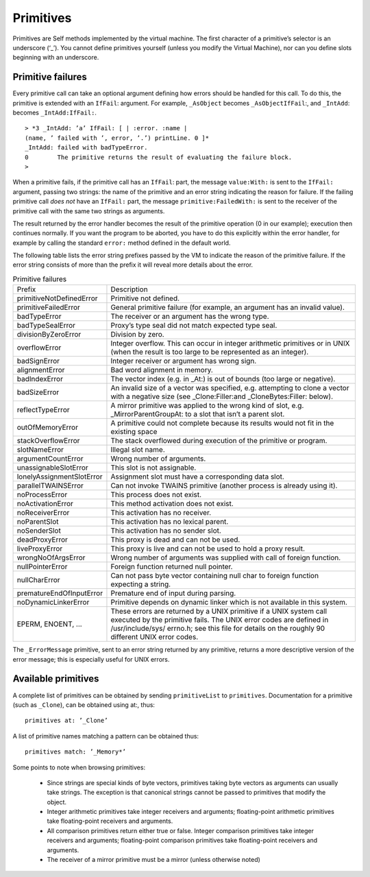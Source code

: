 
.. _pp-primitives:

Primitives
==========

Primitives are Self methods implemented by the virtual machine. The first character of a primitive’s
selector is an underscore (‘_’). You cannot define primitives yourself (unless you modify the
Virtual Machine), nor can you define slots beginning with an underscore.

Primitive failures
------------------

Every primitive call can take an optional argument defining how errors should be handled for this
call. To do this, the primitive is extended with an ``IfFail``: argument. For example, ``_AsObject``
becomes ``_AsObjectIfFail``:, and ``_IntAdd``: becomes ``_IntAdd:IfFail:``.

::

  > *3 _IntAdd: ’a’ IfFail: [ | :error. :name |
  (name, ’ failed with ’, error, ’.’) printLine. 0 ]*
  _IntAdd: failed with badTypeError.
  0        The primitive returns the result of evaluating the failure block.
  >

When a primitive fails, if the primitive call has an ``IfFail``: part, the message ``value:With:`` is
sent to the ``IfFail:`` argument, passing two strings: the name of the primitive and an error string
indicating the reason for failure. If the failing primitive call *does not* have an ``IfFail:`` part, the
message ``primitive:FailedWith:`` is sent to the receiver of the primitive call with the same two
strings as arguments.

The result returned by the error handler becomes the result of the primitive operation (0 in our example);
execution then continues normally. If you want the program to be aborted, you have to do
this explicitly within the error handler, for example by calling the standard ``error:`` method defined
in the default world.

The following table lists the error string prefixes passed by the VM to indicate the reason of the
primitive failure. If the error string consists of more than the prefix it will reveal more details about
the error.

.. index::
   single:  alignmentError

.. index::
   single:  argumentCountError

.. index::
   single:  primitive failure codes

.. index::
   single:  unassignableSlotError

.. index::
   single:  wrongNoOfArgsError

.. index::
   single:  Unix error codes

.. index::
   single:  stackOverflowError

.. index::
   single:  slotNameError

.. index::
   single:  reflectTypeError

.. index::
   single:  lonelyAssignmentSlotError

.. index::
   single:  liveProxyError

.. index::
   single:  deadProxyError

.. index::
   single:  noActivationError

.. index::
   single:  noDynamicLinkerError

.. index::
   single:  noParentSlot

.. index::
   single:  noProcessError

.. index::
   single:  noReceiverError

.. index::
   single:  noSenderSlot

.. index::
   single:  nullCharError

.. index::
   single:  nullPointerError

.. index::
   single:  overflowError

.. index::
   single:  outOfMemoryError

.. index::
   single:  parallelTWAINSError

.. index::
   single:  prematureEndOfInputError

.. index::
   single:  primitive failures

.. index::
   single:  primitive:FailedWith:

.. index::
   single:  primitiveFailedError

.. index::
   single:  primitiveNotDefinedError

.. index::
   single:  primitives

.. index::
   single:  divisionByZeroError



.. tabularcolumns:: p{5cm} p{10cm}
.. table:: Primitive failures

  +-----------------------------+-------------------------------------------------------------------------------------------------------------------------------------------------------------+
  |Prefix                       |    Description                                                                                                                                              |
  +-----------------------------+-------------------------------------------------------------------------------------------------------------------------------------------------------------+
  |primitiveNotDefinedError     |    Primitive not defined.                                                                                                                                   |
  +-----------------------------+-------------------------------------------------------------------------------------------------------------------------------------------------------------+
  |primitiveFailedError         |    General primitive failure (for example, an argument has an invalid value).                                                                               |
  +-----------------------------+-------------------------------------------------------------------------------------------------------------------------------------------------------------+
  |badTypeError                 |    The receiver or an argument has the wrong type.                                                                                                          |
  +-----------------------------+-------------------------------------------------------------------------------------------------------------------------------------------------------------+
  |badTypeSealError             |    Proxy’s type seal did not match expected type seal.                                                                                                      |
  +-----------------------------+-------------------------------------------------------------------------------------------------------------------------------------------------------------+
  |divisionByZeroError          |    Division by zero.                                                                                                                                        |
  +-----------------------------+-------------------------------------------------------------------------------------------------------------------------------------------------------------+
  |overflowError                |    Integer overflow. This can occur in integer arithmetic primitives or in UNIX (when the result is too large to be represented as an integer).             |
  +-----------------------------+-------------------------------------------------------------------------------------------------------------------------------------------------------------+
  |badSignError                 |    Integer receiver or argument has wrong sign.                                                                                                             |
  +-----------------------------+-------------------------------------------------------------------------------------------------------------------------------------------------------------+
  |alignmentError               |    Bad word alignment in memory.                                                                                                                            |
  +-----------------------------+-------------------------------------------------------------------------------------------------------------------------------------------------------------+
  |badIndexError                |    The vector index (e.g. in _At:) is out of bounds (too large or negative).                                                                                |
  +-----------------------------+-------------------------------------------------------------------------------------------------------------------------------------------------------------+
  |badSizeError                 |    An invalid size of a vector was specified, e.g. attempting to clone a vector with a negative size (see _Clone:Filler:and _CloneBytes:Filler: below).     |
  +-----------------------------+-------------------------------------------------------------------------------------------------------------------------------------------------------------+
  |reflectTypeError             |    A mirror primitive was applied to the wrong kind of slot, e.g. _MirrorParentGroupAt: to a slot that isn’t a parent slot.                                 |
  +-----------------------------+-------------------------------------------------------------------------------------------------------------------------------------------------------------+
  |outOfMemoryError             |    A primitive could not complete because its results would not fit in the existing                                                                         |
  |                             |    space                                                                                                                                                    |
  +-----------------------------+-------------------------------------------------------------------------------------------------------------------------------------------------------------+
  |stackOverflowError           |    The stack overflowed during execution of the primitive or program.                                                                                       |
  +-----------------------------+-------------------------------------------------------------------------------------------------------------------------------------------------------------+
  |slotNameError                |    Illegal slot name.                                                                                                                                       |
  +-----------------------------+-------------------------------------------------------------------------------------------------------------------------------------------------------------+
  |argumentCountError           |    Wrong number of arguments.                                                                                                                               |
  +-----------------------------+-------------------------------------------------------------------------------------------------------------------------------------------------------------+
  |unassignableSlotError        |    This slot is not assignable.                                                                                                                             |
  +-----------------------------+-------------------------------------------------------------------------------------------------------------------------------------------------------------+
  |lonelyAssignmentSlotError    |    Assignment slot must have a corresponding data slot.                                                                                                     |
  +-----------------------------+-------------------------------------------------------------------------------------------------------------------------------------------------------------+
  |parallelTWAINSError          |    Can not invoke TWAINS primitive (another process is already using it).                                                                                   |
  +-----------------------------+-------------------------------------------------------------------------------------------------------------------------------------------------------------+
  |noProcessError               |    This process does not exist.                                                                                                                             |
  +-----------------------------+-------------------------------------------------------------------------------------------------------------------------------------------------------------+
  |noActivationError            |    This method activation does not exist.                                                                                                                   |
  +-----------------------------+-------------------------------------------------------------------------------------------------------------------------------------------------------------+
  |noReceiverError              |    This activation has no receiver.                                                                                                                         |
  +-----------------------------+-------------------------------------------------------------------------------------------------------------------------------------------------------------+
  |noParentSlot                 |    This activation has no lexical parent.                                                                                                                   |
  +-----------------------------+-------------------------------------------------------------------------------------------------------------------------------------------------------------+
  |noSenderSlot                 |    This activation has no sender slot.                                                                                                                      |
  +-----------------------------+-------------------------------------------------------------------------------------------------------------------------------------------------------------+
  |deadProxyError               |    This proxy is dead and can not be used.                                                                                                                  |
  +-----------------------------+-------------------------------------------------------------------------------------------------------------------------------------------------------------+
  |liveProxyError               |    This proxy is live and can not be used to hold a proxy result.                                                                                           |
  +-----------------------------+-------------------------------------------------------------------------------------------------------------------------------------------------------------+
  |wrongNoOfArgsError           |    Wrong number of arguments was supplied with call of foreign function.                                                                                    |
  +-----------------------------+-------------------------------------------------------------------------------------------------------------------------------------------------------------+
  |nullPointerError             |    Foreign function returned null pointer.                                                                                                                  |
  +-----------------------------+-------------------------------------------------------------------------------------------------------------------------------------------------------------+
  |nullCharError                |    Can not pass byte vector containing null char to foreign function expecting a string.                                                                    |
  +-----------------------------+-------------------------------------------------------------------------------------------------------------------------------------------------------------+
  |prematureEndOfInputError     |    Premature end of input during parsing.                                                                                                                   |
  +-----------------------------+-------------------------------------------------------------------------------------------------------------------------------------------------------------+
  |noDynamicLinkerError         |    Primitive depends on dynamic linker which is not available in this system.                                                                               |
  +-----------------------------+-------------------------------------------------------------------------------------------------------------------------------------------------------------+
  |EPERM, ENOENT, ...           |    These errors are returned by a UNIX primitive if a UNIX system call executed by the                                                                      |
  |                             |    primitive fails. The UNIX error codes are defined in /usr/include/sys/ errno.h;                                                                          |
  |                             |    see this file for details on the roughly 90 different UNIX error codes.                                                                                  |
  +-----------------------------+-------------------------------------------------------------------------------------------------------------------------------------------------------------+

.. index::
   single:  _ErrorMessage

The ``_ErrorMessage`` primitive, sent to an error string returned by any primitive, returns a more
descriptive version of the error message; this is especially useful for UNIX errors.

Available primitives
--------------------

A complete list of primitives can be obtained by sending ``primitiveList`` to ``primitives``. Documentation
for a primitive (such as ``_Clone``), can be obtained using at:, thus::

    primitives at: ’_Clone’

A list of primitive names matching a pattern can be obtained thus::

    primitives match: ’_Memory*’

Some points to note when browsing primitives:

  * Since strings are special kinds of byte vectors, primitives taking byte vectors as arguments
    can usually take strings. The exception is that canonical strings cannot be passed to primitives
    that modify the object.

  * Integer arithmetic primitives take integer receivers and arguments; floating-point arithmetic
    primitives take floating-point receivers and arguments.

  * All comparison primitives return either true or false. Integer comparison primitives take integer
    receivers and arguments; floating-point comparison primitives take floating-point receivers
    and arguments.

  * The receiver of a mirror primitive must be a mirror (unless otherwise noted)


